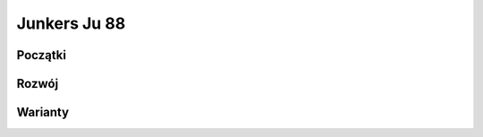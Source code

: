 Junkers Ju 88
==============

Początki
--------------

Rozwój
--------------

Warianty
--------------


